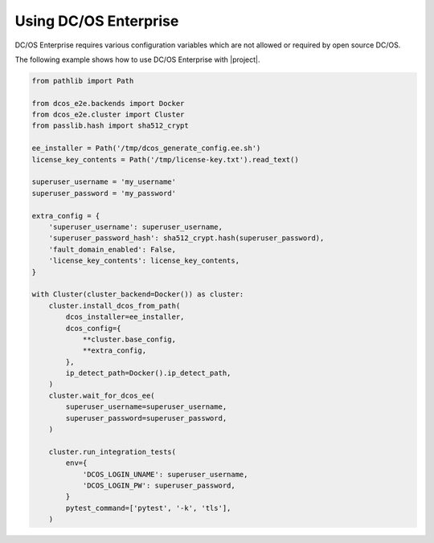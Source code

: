 Using DC/OS Enterprise
======================

DC/OS Enterprise requires various configuration variables which are not allowed or required by open source DC/OS.

The following example shows how to use DC/OS Enterprise with |project|.

.. code:: python

    from pathlib import Path

    from dcos_e2e.backends import Docker
    from dcos_e2e.cluster import Cluster
    from passlib.hash import sha512_crypt

    ee_installer = Path('/tmp/dcos_generate_config.ee.sh')
    license_key_contents = Path('/tmp/license-key.txt').read_text()

    superuser_username = 'my_username'
    superuser_password = 'my_password'

    extra_config = {
        'superuser_username': superuser_username,
        'superuser_password_hash': sha512_crypt.hash(superuser_password),
        'fault_domain_enabled': False,
        'license_key_contents': license_key_contents,
    }

    with Cluster(cluster_backend=Docker()) as cluster:
        cluster.install_dcos_from_path(
            dcos_installer=ee_installer,
            dcos_config={
                **cluster.base_config,
                **extra_config,
            },
            ip_detect_path=Docker().ip_detect_path,
        )
        cluster.wait_for_dcos_ee(
            superuser_username=superuser_username,
            superuser_password=superuser_password,
        )

        cluster.run_integration_tests(
            env={
                'DCOS_LOGIN_UNAME': superuser_username,
                'DCOS_LOGIN_PW': superuser_password,
            }
            pytest_command=['pytest', '-k', 'tls'],
        )
